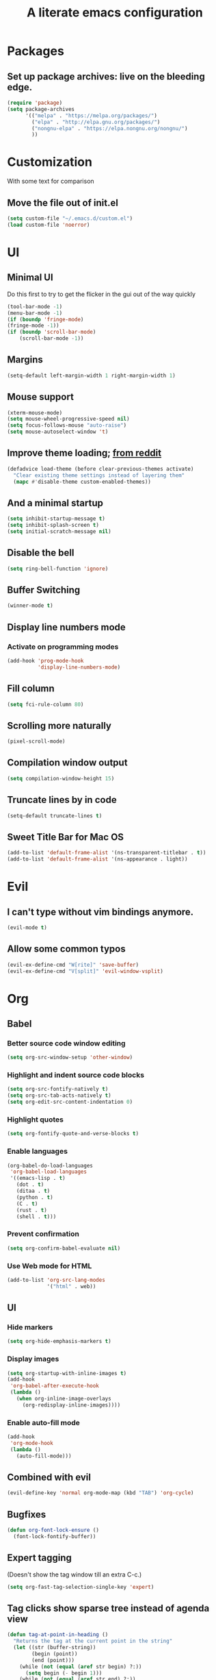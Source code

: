 #+TITLE: A literate emacs configuration

* Packages
** Set up package archives: live on the bleeding edge.
#+BEGIN_SRC emacs-lisp
(require 'package)
(setq package-archives
      '(("melpa" . "https://melpa.org/packages/")
        ("elpa" . "http://elpa.gnu.org/packages/")
        ("nongnu-elpa" . "https://elpa.nongnu.org/nongnu/")
        ))
#+END_SRC

* Customization
With some text for comparison
** Move the file out of init.el
#+BEGIN_SRC emacs-lisp
  (setq custom-file "~/.emacs.d/custom.el")
  (load custom-file 'noerror)
#+END_SRC

* UI
** Minimal UI
Do this first to try to get the flicker in the gui out of the way quickly
#+BEGIN_SRC emacs-lisp
(tool-bar-mode -1)
(menu-bar-mode -1)
(if (boundp 'fringe-mode)
(fringe-mode -1))
(if (boundp 'scroll-bar-mode)
    (scroll-bar-mode -1))
#+END_SRC
** Margins
#+begin_src emacs-lisp
(setq-default left-margin-width 1 right-margin-width 1)
#+end_src
** Mouse support
#+BEGIN_SRC emacs-lisp
(xterm-mouse-mode)
(setq mouse-wheel-progressive-speed nil)
(setq focus-follows-mouse "auto-raise")
(setq mouse-autoselect-window 't)
#+END_SRC
** Improve theme loading; [[https://www.reddit.com/r/emacs/comments/4mzynd/what_emacs_theme_are_you_currently_using/d43c5cw][from reddit]]
#+BEGIN_SRC emacs-lisp
(defadvice load-theme (before clear-previous-themes activate)
  "Clear existing theme settings instead of layering them"
  (mapc #'disable-theme custom-enabled-themes))
#+END_SRC
** And a minimal startup
#+BEGIN_SRC emacs-lisp
(setq inhibit-startup-message t)
(setq inhibit-splash-screen t)
(setq initial-scratch-message nil)
#+END_SRC
** Disable the bell
#+BEGIN_SRC emacs-lisp
(setq ring-bell-function 'ignore)
#+END_SRC
** Buffer Switching
#+BEGIN_SRC emacs-lisp
(winner-mode t)
#+END_SRC
** Display line numbers mode
*** Activate on programming modes
#+BEGIN_SRC emacs-lisp
(add-hook 'prog-mode-hook
          'display-line-numbers-mode)
#+END_SRC
** Fill column
#+BEGIN_SRC emacs-lisp
(setq fci-rule-column 80)
#+END_SRC
** Scrolling more naturally
#+BEGIN_SRC emacs-lisp
(pixel-scroll-mode)
#+END_SRC
** Compilation window output
#+BEGIN_SRC emacs-lisp
(setq compilation-window-height 15)
#+END_SRC
** Truncate lines by in code
#+BEGIN_SRC emacs-lisp
(setq-default truncate-lines t)
#+END_SRC
** Sweet Title Bar for Mac OS
#+BEGIN_SRC emacs-lisp
(add-to-list 'default-frame-alist '(ns-transparent-titlebar . t))
(add-to-list 'default-frame-alist '(ns-appearance . light))
#+END_SRC
* Evil
** I can't type without vim bindings anymore.
#+BEGIN_SRC emacs-lisp
(evil-mode t)
#+END_SRC
** Allow some common typos
#+BEGIN_SRC emacs-lisp
(evil-ex-define-cmd "W[rite]" 'save-buffer)
(evil-ex-define-cmd "V[split]" 'evil-window-vsplit)
#+END_SRC

* Org
** Babel
*** Better source code window editing
#+BEGIN_SRC emacs-lisp
(setq org-src-window-setup 'other-window)
#+END_SRC
*** Highlight and indent source code blocks
#+BEGIN_SRC emacs-lisp
(setq org-src-fontify-natively t)
(setq org-src-tab-acts-natively t)
(setq org-edit-src-content-indentation 0)
#+END_SRC
*** Highlight quotes
#+BEGIN_SRC emacs-lisp
(setq org-fontify-quote-and-verse-blocks t)
#+END_SRC
*** Enable languages
#+BEGIN_SRC emacs-lisp
(org-babel-do-load-languages
 'org-babel-load-languages
 '((emacs-lisp . t)
   (dot . t)
   (ditaa . t)
   (python . t)
   (C . t)
   (rust . t)
   (shell . t)))
#+END_SRC
*** Prevent confirmation
#+BEGIN_SRC emacs-lisp
(setq org-confirm-babel-evaluate nil)
#+END_SRC
*** Use Web mode for HTML
#+BEGIN_SRC emacs-lisp
(add-to-list 'org-src-lang-modes
             '("html" . web))
#+END_SRC
** UI
*** Hide markers
#+BEGIN_SRC emacs-lisp
  (setq org-hide-emphasis-markers t)
#+END_SRC
*** Display images
#+BEGIN_SRC emacs-lisp
(setq org-startup-with-inline-images t)
(add-hook
 'org-babel-after-execute-hook
 (lambda ()
   (when org-inline-image-overlays
     (org-redisplay-inline-images))))
#+END_SRC
*** Enable auto-fill mode
#+BEGIN_SRC emacs-lisp
  (add-hook
   'org-mode-hook
   (lambda ()
     (auto-fill-mode)))
#+END_SRC
** Combined with evil
#+BEGIN_SRC emacs-lisp
(evil-define-key 'normal org-mode-map (kbd "TAB") 'org-cycle)

#+END_SRC
** Bugfixes
#+BEGIN_SRC emacs-lisp
(defun org-font-lock-ensure ()
  (font-lock-fontify-buffer))
#+END_SRC
** Expert tagging
(Doesn't show the tag window till an extra C-c.)
#+BEGIN_SRC emacs-lisp
(setq org-fast-tag-selection-single-key 'expert)
#+END_SRC
** Tag clicks show sparse tree instead of agenda view
#+BEGIN_SRC emacs-lisp
(defun tag-at-point-in-heading ()
  "Returns the tag at the current point in the string"
  (let ((str (buffer-string))
        (begin (point))
        (end (point)))
    (while (not (equal (aref str begin) ?:))
      (setq begin (- begin 1)))
    (while (not (equal (aref str end) ?:))
      (setq end (+ end 1)))
    (substring str (+ 1 begin) end)))

(defun open-sparse-view ()
  "Shows a sparse tree on clicking a tag instead of org-tags-view"
  ;; From org-open-at-point, sanity checking that we're on a headline with tags
  (when (and (org-element-lineage (org-element-context)
                                  '(headline inlinetask)
                                  t)
             (progn (save-excursion (beginning-of-line)
                                    (looking-at org-complex-heading-regexp))
                    (and (match-beginning 5)
                         (> (point) (match-beginning 5)))))
    (org-match-sparse-tree nil (concat "+" (tag-at-point-in-heading)))
    't))

(add-hook 'org-open-at-point-functions
          'open-sparse-view)
#+END_SRC
** Add support for not exporting headlines
#+BEGIN_SRC emacs-lisp
(require 'ox-extra) ; from org-plus-contrib
(ox-extras-activate '(ignore-headlines))
#+END_SRC
** Add support for publishing 'web' src as is
#+BEGIN_SRC emacs-lisp
(defun org-babel-execute:web (body params)
  body)
#+END_SRC
* Emamux
** Customization
#+BEGIN_SRC emacs-lisp
;(setq emamux:use-nearest-pane t)
#+END_SRC
** Some useful shortcuts
#+BEGIN_SRC emacs-lisp
(setq tr--last-command nil)

(defun tr (command)
  "Run the specified command in the currently active tmux pane"
  (interactive "sCommand: ")
  (setq tr--last-command command)
  (call-process "tmux" nil nil nil "send-keys" command "Enter"))

(defun trr ()
  "Re-run the previous command"
  (interactive)
  (if tr--last-command
      (call-process "tmux" nil nil nil "send-keys" tr--last-command "Enter")
    (message "No available previous command!")))

(defun trb ()
 (interactive)
 (call-process "tmux" nil nil nil "send-keys" (buffer-string) "Enter"))

(defun trl ()
 (interactive)
 (call-process "tmux" nil nil nil "send-keys" (thing-at-point 'line) "Enter"))

(defun trh (start end)
 (interactive "r")
 (call-process "tmux" nil nil nil "send-keys" (buffer-substring start end) "Enter"))

(global-set-key (kbd "C-c x") 'tr)
(global-set-key (kbd "C-c r") 'trr)
(global-set-key (kbd "C-c b") 'trb)
(global-set-key (kbd "C-c h") 'trh)
(global-set-key (kbd "C-c l") 'trl)
#+END_SRC

#+RESULTS:
: trr

* Compiling
** Keyboard shortcut
#+BEGIN_SRC emacs-lisp
(define-key evil-normal-state-map (kbd "C-c c") 'recompile)
#+END_SRC
* Man Pages
#+BEGIN_SRC emacs-lisp
(setq Man-notify-method 'pushy)
#+END_SRC
* Editing
** Indentation
#+BEGIN_SRC emacs-lisp
(setq c-basic-offset 2)
(setq tab-width 2)
(setq-default indent-tabs-mode nil)
#+END_SRC
** Backups & autosaves
#+BEGIN_SRC emacs-lisp
(setq auto-save-default nil)
(setq backup-directory-alist
      `((".*" . ,temporary-file-directory)))
(setq auto-save-file-name-transforms
      `((".*" ,temporary-file-directory t)))
#+END_SRC
** Better braces
*** [[https://github.com/Fuco1/smartparens][Smartparens]]
#+BEGIN_SRC emacs-lisp
(require 'smartparens-config)
(add-hook 'prog-mode-hook 'turn-on-smartparens-mode)
(define-key smartparens-mode-map (kbd "M-f") 'sp-forward-slurp-sexp)
(define-key smartparens-mode-map (kbd "M-b") 'sp-backward-slurp-sexp)
(define-key smartparens-mode-map (kbd "M-F") 'sp-forward-barf-sexp)
(define-key smartparens-mode-map (kbd "M-B") 'sp-backward-barf-sexp)
(define-key smartparens-mode-map (kbd "M-s") 'sp-splice-sexp)
(define-key smartparens-mode-map (kbd "C-k") 'sp-kill-sexp)
#+END_SRC
*** Highlight parenthesis
#+BEGIN_SRC emacs-lisp
(show-paren-mode t)
#+END_SRC
** Whitespace
#+BEGIN_SRC emacs-lisp
(add-hook 'before-save-hook 'whitespace-cleanup)
(setq require-final-newline t)
#+END_SRC

* Menus
** Ivy
#+begin_src emacs-lisp
(ivy-mode 1)
(counsel-mode 1)
; (setq ivy-posframe-display-functions-alist '((t . ivy-posframe-display-at-frame-center)))
; (setq ivy-posframe-display-functions-alist
;       '((t . ivy-posframe-display-at-frame-center)))
; (ivy-posframe-mode 1)
#+end_src

* Language/Project specific
** BUCK
*** Trigger python mode
#+BEGIN_SRC emacs-lisp
(add-to-list 'auto-mode-alist '(".*/BUCK$" . python-mode))
#+END_SRC
** Scheme
*** Set up chicken scheme
#+BEGIN_SRC emacs-lisp
(setq scheme-program-name "/usr/local/bin/csi -:c")
#+END_SRC
** Web Mode
#+BEGIN_SRC emacs-lisp
(setq web-mode-markup-indent-offset 2)
(setq web-mode-css-indent-offset 2)
(setq web-mode-code-indent-offset 2)
(setq web-mode-style-padding 2)
(setq web-mode-script-padding 2)
(setq web-mode-auto-quote-style 2) ; use single quotes
#+END_SRC

** Rust
#+BEGIN_SRC emacs-lisp
; (add-hook 'rust-mode-hook #'racer-mode)
; (add-hook 'rust-mode-hook
;           (lambda ()
;            (define-key rust-mode-map (kbd "TAB") #'company-indent-or-complete-common)))
; (add-hook 'racer-mode-hook #'eldoc-mode)
; (add-hook 'flycheck-mode-hook #'flycheck-rust-setup)
#+END_SRC

* Version Control
** Disable by default
#+BEGIN_SRC emacs-lisp
(setq vc-handled-backends '(Git))
#+END_SRC
** Customize Monky, for when it's loaded
*** Use command server for speed
#+BEGIN_SRC emacs-lisp
(setq monky-process-type 'cmdserver)
#+END_SRC
*** And add support for a nicer log file
#+BEGIN_SRC emacs-lisp
(defun hg-file-history ()
  (interactive)
  (require 'monky)
  (monky-run-hg-async
   "log"
   "--template"
   "\n{rev}) {date|shortdate}/{author|user}\n{desc|fill68}\n↘\n"
   buffer-file-name))
#+END_SRC

* Utilities
** Current file name
#+BEGIN_SRC emacs-lisp
(defun path ()
  (interactive)
  (message (buffer-file-name)))
#+END_SRC

* GDB
** Show all the windows on start
#+BEGIN_SRC emacs-lisp
(setq gdb-many-windows 't)
#+END_SRC
* Neotree
** Simple theme
#+BEGIN_SRC emacs-lisp
(setq neo-theme 'ascii)
#+END_SRC
* Dired
** Hide permissions and owners to make file lists less noisy [[http://ergoemacs.org/emacs/file_management.html][(from Xah Lee's blog)]]
#+BEGIN_SRC emacs-lisp
(add-hook 'dired-mode-hook
          (lambda ()
            (dired-hide-details-mode 1)))
#+END_SRC
** Disable ls by default in dired
#+BEGIN_SRC emacs-lisp
(setq dired-use-ls-dired nil)
#+END_SRC

* Browsing
** Enable cookies
#+BEGIN_SRC emacs-lisp
(setq w3m-use-cookies t)
#+END_SRC

* Auto completion
#+BEGIN_SRC emacs-lisp
(add-hook 'prog-mode-hook 'company-mode)
(add-hook 'company-mode-hook
          (lambda ()
            (define-key evil-insert-state-map (kbd "C-.") 'company-complete)))
(setq company-tooltip-align-annotations t)
(setq company-idle-delay 0)
(setq company-minimum-prefix-length 2)
#+END_SRC

* Buffer Management
** Close buffers
From [[http://stackoverflow.com/questions/3417438/closing-all-other-buffers-in-emacs][StackOverflow]]
#+BEGIN_SRC emacs-lisp
(defun close-all-buffers ()
  (interactive)
  (mapc 'kill-buffer (buffer-list)))
#+END_SRC
** Reload files
#+BEGIN_SRC emacs-lisp
(defun revert-all-buffers ()
  (interactive)
  (dolist (buf (buffer-list))
    (with-current-buffer buf
      (when (buffer-file-name)
        (revert-buffer t t t)))))
#+END_SRC

* Desaturate
#+BEGIN_SRC emacs-lisp
(defun desaturate-color (color-hex)
  "Converts a color string to its desaturated equivalent hex string"
  (require 'color)
  (apply
   'color-rgb-to-hex
   (append (apply
            'color-hsl-to-rgb
            (apply
             'color-desaturate-hsl
             `(,@(apply 'color-rgb-to-hsl (color-name-to-rgb color-hex)) 100)))
           '(2))))

(defun transform-theme-colors (fn)
  "Apply FN to the colors on every active face.

   FN should accept the face symbol and the current color,
   and return the new color to be applied."
  (interactive)
  (mapc
   (lambda (face)
     (mapc
      (lambda (attr)
        (let ((current (face-attribute face attr)))
          (unless (or (not current)
                      (listp current)
                      (string= current "unspecified")
                      (string= current "t"))
            (set-face-attribute face nil attr (funcall fn face current)))))
      '(:foreground :background :underline :overline :box :strike-through
                    :distant-foreground))
     (mapc
      (lambda (complex-attr)
        (let* ((full (copy-tree (face-attribute face complex-attr)))
               (current (if (listp full) (member :color full))))
          (unless (or (not current)
                      (not (listp full)))
            (setcar (cdr current) (funcall fn face (cadr current)))
            (set-face-attribute face nil complex-attr full))))
      '(:underline :overline :box)))
   (face-list)))

(defun desaturate-theme ()
  "As title: desaturate all currently active face colorsj."
  (interactive)
  (transform-theme-colors
   (lambda (face color)
     (desaturate-color color))))

(defun invert-theme ()
  "Take the complement of all currently active colors."
  (interactive)
  (require 'color)
  (transform-theme-colors
   (lambda (face color)
     (apply
      'color-rgb-to-hex
      (color-complement color))))
  (let ((current-ns-appearance (assoc 'ns-appearance default-frame-alist)))
    (cond ((eq (cdr current-ns-appearance) 'light)
           (setf (cdr current-ns-appearance) 'dark))
          ((eq (cdr current-ns-appearance) 'dark)
           (setf (cdr current-ns-appearance) 'light)))))
#+END_SRC
* Mode Line
#+BEGIN_SRC emacs-lisp
(setq mode-line-format
              (list
               "%& %b%n"
               " ~ "
               "%m"
               " ~ "
               "%l:%c"))
#+END_SRC
* Speed
#+begin_src emacs-lisp
(setq-default xterm-query-timeout nil)
#+end_src
* LSP
#+begin_src emacs-lisp
; (setq lsp-ui-doc-max-width 200)
(setq gc-cons-threshold 1000000000)
(setq read-process-output-max (* 1024 1024))
(setq lsp-idle-delay .1)
(setq lsp-ui-doc-enable nil)
#+end_src
* Markdown
#+begin_src emacs-lisp
; (setq markdown-hide-urls nil)
; (setq markdown-hide-markup nil)
#+end_src
* Javascript
#+begin_src emacs-lisp
(setq js-indent-level 2)
#+end_src
